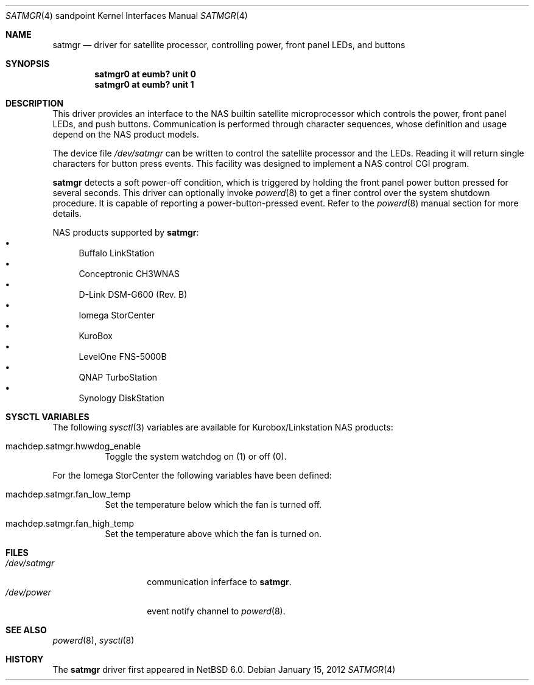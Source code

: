 .\" $NetBSD: satmgr.4,v 1.4 2012/01/15 14:35:56 phx Exp $
.\"
.\" Copyright (c) 2011-2012 The NetBSD Foundation, Inc.
.\" All rights reserved.
.\"
.\" This code is derived from software contributed to The NetBSD Foundation
.\" by Tohru Nishimura.
.\"
.\" Redistribution and use in source and binary forms, with or without
.\" modification, are permitted provided that the following conditions
.\" are met:
.\" 1. Redistributions of source code must retain the above copyright
.\"    notice, this list of conditions and the following disclaimer.
.\" 2. Redistributions in binary form must reproduce the above copyright
.\"    notice, this list of conditions and the following disclaimer in the
.\"    documentation and/or other materials provided with the distribution.
.\"
.\" THIS SOFTWARE IS PROVIDED BY THE NETBSD FOUNDATION, INC. AND CONTRIBUTORS
.\" ``AS IS'' AND ANY EXPRESS OR IMPLIED WARRANTIES, INCLUDING, BUT NOT LIMITED
.\" TO, THE IMPLIED WARRANTIES OF MERCHANTABILITY AND FITNESS FOR A PARTICULAR
.\" PURPOSE ARE DISCLAIMED.  IN NO EVENT SHALL THE FOUNDATION OR CONTRIBUTORS
.\" BE LIABLE FOR ANY DIRECT, INDIRECT, INCIDENTAL, SPECIAL, EXEMPLARY, OR
.\" CONSEQUENTIAL DAMAGES (INCLUDING, BUT NOT LIMITED TO, PROCUREMENT OF
.\" SUBSTITUTE GOODS OR SERVICES; LOSS OF USE, DATA, OR PROFITS; OR BUSINESS
.\" INTERRUPTION) HOWEVER CAUSED AND ON ANY THEORY OF LIABILITY, WHETHER IN
.\" CONTRACT, STRICT LIABILITY, OR TORT (INCLUDING NEGLIGENCE OR OTHERWISE)
.\" ARISING IN ANY WAY OUT OF THE USE OF THIS SOFTWARE, EVEN IF ADVISED OF THE
.\" POSSIBILITY OF SUCH DAMAGE.
.\"
.Dd January 15, 2012
.Dt SATMGR 4 sandpoint
.Os
.Sh NAME
.Nm satmgr
.Nd driver for satellite processor, controlling power, front panel LEDs, and buttons
.Sh SYNOPSIS
.Cd "satmgr0 at eumb? unit 0"
.Cd "satmgr0 at eumb? unit 1"
.Sh DESCRIPTION
This driver provides an interface to the
.Tn NAS
builtin satellite microprocessor which controls the power, front
panel LEDs, and push buttons.
Communication is performed through character sequences, whose
definition and usage depend on the
.Tn NAS
product models.
.Pp
The device file
.Pa /dev/satmgr
can be written to control the satellite processor and the LEDs.
Reading it will return single characters for button press events.
This facility was designed to implement a
.Tn NAS
control
.Tn CGI
program.
.Pp
.Nm
detects a soft power-off condition, which is triggered by holding
the front panel power button pressed for several seconds.
This driver can optionally invoke
.Xr powerd 8
to get a finer control over the system shutdown procedure.
It is capable of reporting a power-button-pressed event.
Refer to the
.Xr powerd 8
manual section for more details.
.Pp
.Tn NAS
products supported by
.Nm :
.Bl -bullet -compact
.It
Buffalo LinkStation
.It
Conceptronic CH3WNAS
.It
D-Link DSM-G600 (Rev. B)
.It
Iomega StorCenter
.It
KuroBox
.It
LevelOne FNS-5000B
.It
QNAP TurboStation
.It
Synology DiskStation
.El
.Sh SYSCTL VARIABLES
The following
.Xr sysctl 3
variables are available for
.Tn "Kurobox/Linkstation"
.Tn NAS
products:
.Bl -tag -width indent
.It machdep.satmgr.hwwdog_enable
Toggle the system watchdog on (1) or off (0).
.El
.Pp
For the
.Tn "Iomega StorCenter"
the following variables have been defined:
.Bl -tag -width indent
.It machdep.satmgr.fan_low_temp
Set the temperature below which the fan is turned off.
.It machdep.satmgr.fan_high_temp
Set the temperature above which the fan is turned on.
.El
.Sh FILES
.Bl -tag -width /dev/satmgrX -compact
.It Pa /dev/satmgr
communication inferface to
.Nm .
.It Pa /dev/power
event notify channel to
.Xr powerd 8 .
.El
.Sh SEE ALSO
.Xr powerd 8 ,
.Xr sysctl 8
.Sh HISTORY
The
.Nm
driver first appeared in
.Nx 6.0 .
